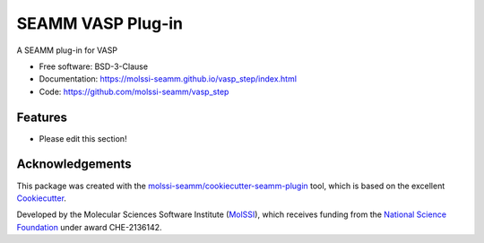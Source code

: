 ==================
SEAMM VASP Plug-in
==================

.. image:: https://img.shields.io/github/issues-pr-raw/molssi-seamm/vasp_step
   :target: https://github.com/molssi-seamm/vasp_step/pulls
   :alt: GitHub pull requests

.. image:: https://github.com/molssi-seamm/vasp_step/workflows/CI/badge.svg
   :target: https://github.com/molssi-seamm/vasp_step/actions
   :alt: Build Status

.. image:: https://codecov.io/gh/molssi-seamm/vasp_step/branch/master/graph/badge.svg
   :target: https://codecov.io/gh/molssi-seamm/vasp_step
   :alt: Code Coverage

.. image:: https://github.com/molssi-seamm/vasp_step/workflows/CodeQL/badge.svg
   :target: https://github.com/molssi-seamm/vasp_step/security/code-scanning
   :alt: Code Quality

.. image:: https://github.com/molssi-seamm/vasp_step/workflows/Release/badge.svg
   :target: https://molssi-seamm.github.io/vasp_step/index.html
   :alt: Documentation Status

.. image:: https://img.shields.io/pypi/v/vasp_step.svg
   :target: https://pypi.python.org/pypi/vasp_step
   :alt: PyPi VERSION

A SEAMM plug-in for VASP

* Free software: BSD-3-Clause
* Documentation: https://molssi-seamm.github.io/vasp_step/index.html
* Code: https://github.com/molssi-seamm/vasp_step

Features
--------

* Please edit this section!

Acknowledgements
----------------

This package was created with the `molssi-seamm/cookiecutter-seamm-plugin`_ tool, which
is based on the excellent Cookiecutter_.

.. _Cookiecutter: https://github.com/audreyr/cookiecutter
.. _`molssi-seamm/cookiecutter-seamm-plugin`: https://github.com/molssi-seamm/cookiecutter-seamm-plugin

Developed by the Molecular Sciences Software Institute (MolSSI_),
which receives funding from the `National Science Foundation`_ under
award CHE-2136142.

.. _MolSSI: https://molssi.org
.. _`National Science Foundation`: https://www.nsf.gov
